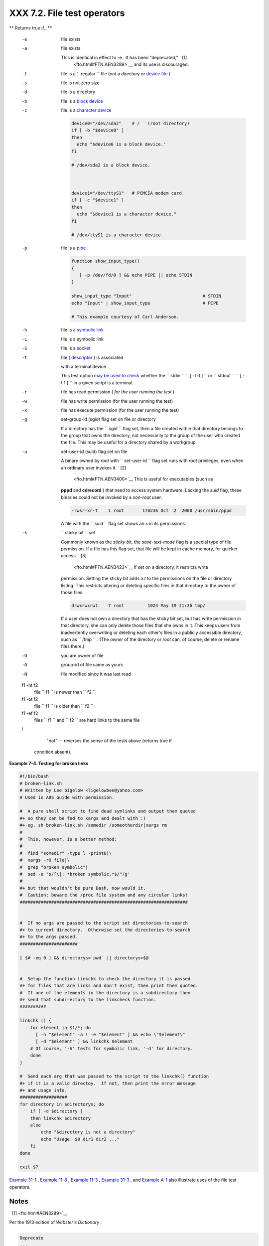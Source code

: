 
#############################
XXX  7.2. File test operators
#############################


** Returns true if...**

 -e
    file exists

 -a
    file exists

    This is identical in effect to -e . It has been "deprecated," ` [1]
     <fto.html#FTN.AEN3289>`__ and its use is discouraged.

 -f
    file is a ``                   regular                 `` file (not
    a directory or `device file <devref1.html#DEVFILEREF>`__ )

 -s
    file is not zero size

 -d
    file is a directory

 -b
    file is a `block device <devref1.html#BLOCKDEVREF>`__

 -c
     file is a `character device <devref1.html#CHARDEVREF>`__


    .. code:: PROGRAMLISTING

        device0="/dev/sda2"    # /   (root directory)
        if [ -b "$device0" ]
        then
          echo "$device0 is a block device."
        fi

        # /dev/sda2 is a block device.



        device1="/dev/ttyS1"   # PCMCIA modem card.
        if [ -c "$device1" ]
        then
          echo "$device1 is a character device."
        fi

        # /dev/ttyS1 is a character device.



 -p
    file is a `pipe <special-chars.html#PIPEREF>`__


    .. code:: PROGRAMLISTING

        function show_input_type()
        {
           [ -p /dev/fd/0 ] && echo PIPE || echo STDIN
        }

        show_input_type "Input"                           # STDIN
        echo "Input" | show_input_type                    # PIPE

        # This example courtesy of Carl Anderson.



 -h
    file is a `symbolic link <basic.html#SYMLINKREF>`__

 -L
    file is a symbolic link

 -S
    file is a `socket <devref1.html#SOCKETREF>`__

 -t
     file ( `descriptor <io-redirection.html#FDREF>`__ ) is associated
    with a terminal device

    This test option `may be used to
    check <intandnonint.html#II2TEST>`__ whether the
    ``         stdin        ``
    ``                   [ -t 0 ]                 `` or
    ``         stdout        ``
    ``                   [ -t 1 ]                 `` in a given script
    is a terminal.

 -r
    file has read permission ( *for the user running the test* )

 -w
    file has write permission (for the user running the test)

 -x
    file has execute permission (for the user running the test)

 -g
    set-group-id (sgid) flag set on file or directory

    If a directory has the ``                   sgid                 ``
    flag set, then a file created within that directory belongs to the
    group that owns the directory, not necessarily to the group of the
    user who created the file. This may be useful for a directory shared
    by a workgroup.

 -u

    set-user-id (suid) flag set on file

    A binary owned by *root* with
    ``                   set-user-id                 `` flag set runs
    with *root* privileges, even when an ordinary user invokes it. ` [2]
     <fto.html#FTN.AEN3400>`__ This is useful for executables (such as
    **pppd** and **cdrecord** ) that need to access system hardware.
    Lacking the *suid* flag, these binaries could not be invoked by a
    *non-root* user.


    .. code:: SCREEN

                 -rwsr-xr-t    1 root       178236 Oct  2  2000 /usr/sbin/pppd
                  



    A file with the ``                   suid                 `` flag
    set shows an *s* in its permissions.

 -k
    ``                   sticky bit                 `` set

    Commonly known as the *sticky bit,* the *save-text-mode* flag is a
    special type of file permission. If a file has this flag set, that
    file will be kept in cache memory, for quicker access. ` [3]
     <fto.html#FTN.AEN3423>`__ If set on a directory, it restricts write
    permission. Setting the sticky bit adds a *t* to the permissions on
    the file or directory listing. This restricts altering or deleting
    specific files in that directory to the owner of those files.


    .. code:: SCREEN

                 drwxrwxrwt    7 root         1024 May 19 21:26 tmp/
                  



    If a user does not own a directory that has the sticky bit set, but
    has write permission in that directory, she can only delete those
    files that she owns in it. This keeps users from inadvertently
    overwriting or deleting each other's files in a publicly accessible
    directory, such as ``         /tmp        `` . (The *owner* of the
    directory or *root* can, of course, delete or rename files there.)

 -O
    you are owner of file

 -G
    group-id of file same as yours

 -N
    file modified since it was last read

 f1 -nt f2
    file ``                   f1                 `` is newer than
    ``                   f2                 ``

 f1 -ot f2
    file ``                   f1                 `` is older than
    ``                   f2                 ``

 f1 -ef f2
    files ``                   f1                 `` and
    ``                   f2                 `` are hard links to the
    same file

 !
     "not" -- reverses the sense of the tests above (returns true if
    condition absent).



**Example 7-4. Testing for broken links**


.. code:: PROGRAMLISTING

    #!/bin/bash
    # broken-link.sh
    # Written by Lee bigelow <ligelowbee@yahoo.com>
    # Used in ABS Guide with permission.

    #  A pure shell script to find dead symlinks and output them quoted
    #+ so they can be fed to xargs and dealt with :)
    #+ eg. sh broken-link.sh /somedir /someotherdir|xargs rm
    #
    #  This, however, is a better method:
    #
    #  find "somedir" -type l -print0|\
    #  xargs -r0 file|\
    #  grep "broken symbolic"|
    #  sed -e 's/^\|: *broken symbolic.*$/"/g'
    #
    #+ but that wouldn't be pure Bash, now would it.
    #  Caution: beware the /proc file system and any circular links!
    ################################################################


    #  If no args are passed to the script set directories-to-search 
    #+ to current directory.  Otherwise set the directories-to-search 
    #+ to the args passed.
    ######################

    [ $# -eq 0 ] && directorys=`pwd` || directorys=$@


    #  Setup the function linkchk to check the directory it is passed 
    #+ for files that are links and don't exist, then print them quoted.
    #  If one of the elements in the directory is a subdirectory then 
    #+ send that subdirectory to the linkcheck function.
    ##########

    linkchk () {
        for element in $1/*; do
          [ -h "$element" -a ! -e "$element" ] && echo \"$element\"
          [ -d "$element" ] && linkchk $element
        # Of course, '-h' tests for symbolic link, '-d' for directory.
        done
    }

    #  Send each arg that was passed to the script to the linkchk() function
    #+ if it is a valid directoy.  If not, then print the error message
    #+ and usage info.
    ##################
    for directory in $directorys; do
        if [ -d $directory ]
        then linkchk $directory
        else 
            echo "$directory is not a directory"
            echo "Usage: $0 dir1 dir2 ..."
        fi
    done

    exit $?




`Example 31-1 <zeros.html#COOKIES>`__ , `Example
11-8 <loops1.html#BINGREP>`__ , `Example 11-3 <loops1.html#FILEINFO>`__
, `Example 31-3 <zeros.html#RAMDISK>`__ , and `Example
A-1 <contributed-scripts.html#MAILFORMAT>`__ also illustrate uses of the
file test operators.


Notes
~~~~~


` [1]  <fto.html#AEN3289>`__

Per the 1913 edition of *Webster's Dictionary* :

+--------------------------+--------------------------+--------------------------+
| .. code:: PROGRAMLISTING |
|                          |
|     Deprecate            |
|     ...                  |
|                          |
|     To pray against, as  |
| an evil;                 |
|     to seek to avert by  |
| prayer;                  |
|     to desire the remova |
| l of;                    |
|     to seek deliverance  |
| from;                    |
|     to express deep regr |
| et for;                  |
|     to disapprove of str |
| ongly.                   |
                          
+--------------------------+--------------------------+--------------------------+


.. code:: PROGRAMLISTING

    Deprecate
    ...

    To pray against, as an evil;
    to seek to avert by prayer;
    to desire the removal of;
    to seek deliverance from;
    to express deep regret for;
    to disapprove of strongly.


.. code:: PROGRAMLISTING

    Deprecate
    ...

    To pray against, as an evil;
    to seek to avert by prayer;
    to desire the removal of;
    to seek deliverance from;
    to express deep regret for;
    to disapprove of strongly.


` [2]  <fto.html#AEN3400>`__

Be aware that *suid* binaries may open security holes. The *suid* flag
has no effect on shell scripts.


` [3]  <fto.html#AEN3423>`__

On Linux systems, the sticky bit is no longer used for files, only on
directories.



